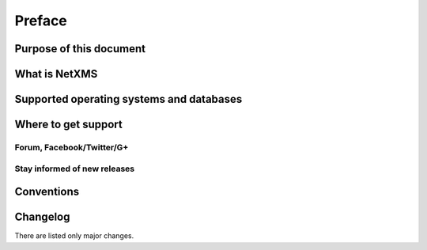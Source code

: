 #######
Preface
#######


Purpose of this document
========================

What is NetXMS
==============


Supported operating systems and databases
=========================================

Where to get support
====================


Forum, Facebook/Twitter/G+
--------------------------

Stay informed of new releases
-----------------------------

Conventions
===========

Changelog
=========

There are listed only major changes.
